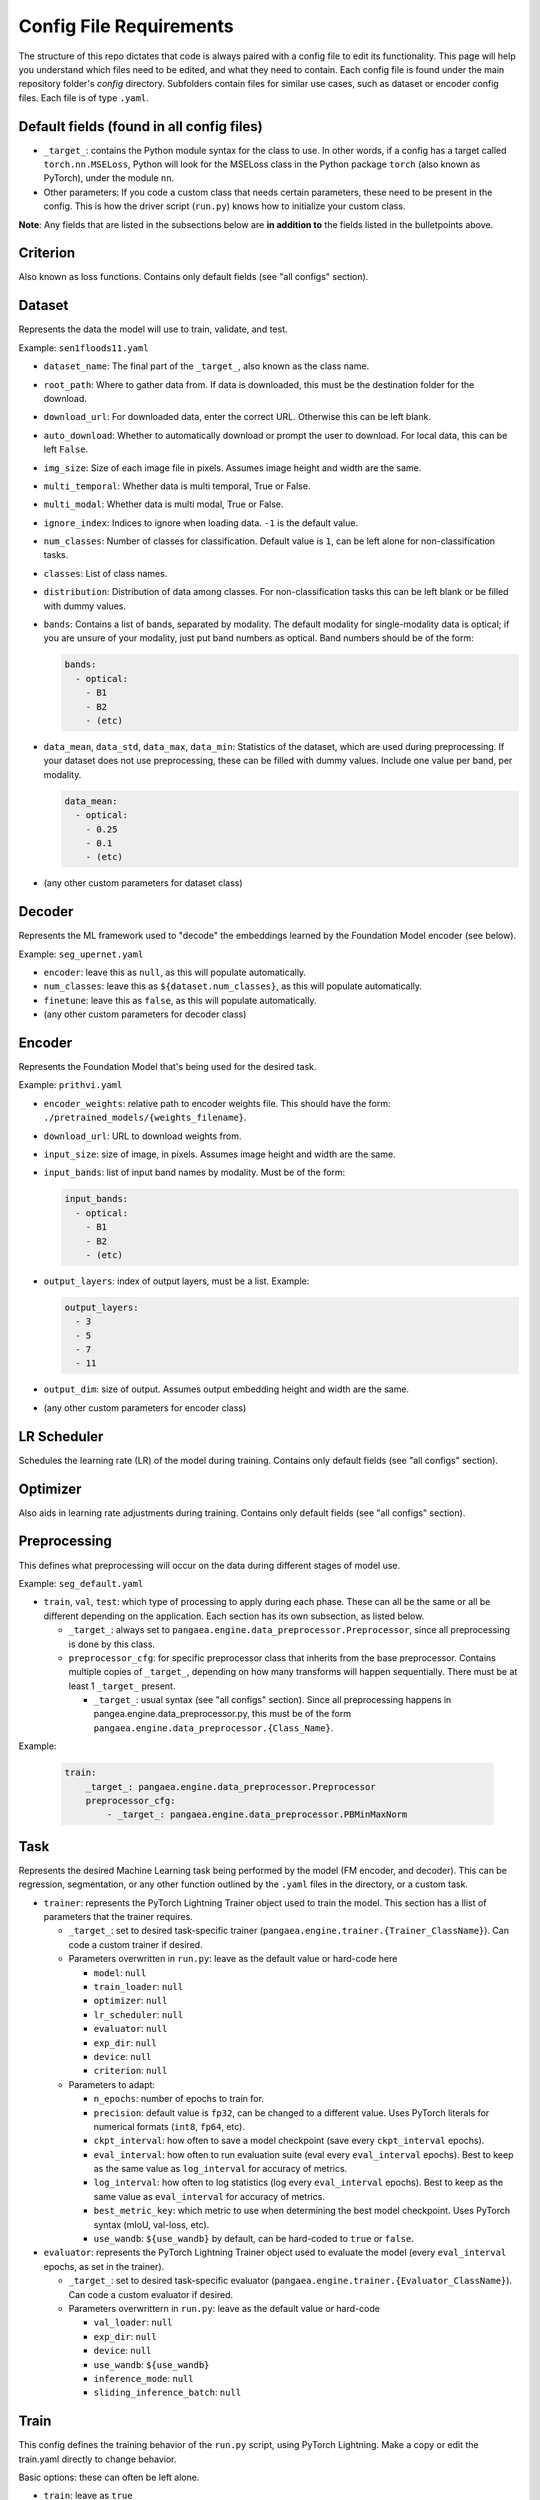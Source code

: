 Config File Requirements
========================

The structure of this repo dictates that code is always paired with a config file to edit its functionality. This page will help you understand which files need to be edited, and what they need to contain. Each config file is found under the main repository folder's `config` directory. Subfolders contain files for similar use cases, such as dataset or encoder config files. Each file is of type ``.yaml``.

Default fields (found in all config files)
------------------------------------------

* ``_target_``: contains the Python module syntax for the class to use. In other words, if a config has a target called ``torch.nn.MSELoss``, Python will look for the MSELoss class in the Python package ``torch`` (also known as PyTorch), under the module ``nn``. 
* Other parameters: If you code a custom class that needs certain parameters, these need to be present in the config. This is how the driver script (``run.py``) knows how to initialize your custom class. 

**Note**: Any fields that are listed in the subsections below are **in addition to** the fields listed in the bulletpoints above. 

Criterion
---------
Also known as loss functions. Contains only default fields (see "all configs" section).

Dataset
-------
Represents the data the model will use to train, validate, and test.

Example: ``sen1floods11.yaml``

* ``dataset_name``: The final part of the ``_target_``, also known as the class name. 
* ``root_path``: Where to gather data from. If data is downloaded, this must be the destination folder for the download. 
* ``download_url``: For downloaded data, enter the correct URL. Otherwise this can be left blank. 
* ``auto_download``: Whether to automatically download or prompt the user to download. For local data, this can be left ``False``. 
* ``img_size``: Size of each image file in pixels. Assumes image height and width are the same.
* ``multi_temporal``: Whether data is multi temporal, True or False. 
* ``multi_modal``: Whether data is multi modal, True or False. 
* ``ignore_index``: Indices to ignore when loading data. ``-1`` is the default value. 
* ``num_classes``: Number of classes for classification. Default value is ``1``, can be left alone for non-classification tasks. 
* ``classes``: List of class names.
* ``distribution``: Distribution of data among classes. For non-classification tasks this can be left blank or be filled with dummy values.
* ``bands``: Contains a list of bands, separated by modality. The default modality for single-modality data is optical; if you are unsure of your modality, just put band numbers as optical. Band numbers should be of the form: 
  
  .. code-block:: yaml
      
    bands:
      - optical:
        - B1
        - B2
        - (etc)
  
* ``data_mean``, ``data_std``, ``data_max``, ``data_min``: Statistics of the dataset, which are used during preprocessing. If your dataset does not use preprocessing, these can be filled with dummy values. Include one value per band, per modality.
  
  .. code-block:: yaml 
      
    data_mean:
      - optical:
        - 0.25
        - 0.1
        - (etc)

* (any other custom parameters for dataset class)

Decoder
-------

Represents the ML framework used to "decode" the embeddings learned by the Foundation Model encoder (see below).

Example: ``seg_upernet.yaml``

* ``encoder``: leave this as ``null``, as this will populate automatically. 
* ``num_classes``: leave this as ``${dataset.num_classes}``, as this will populate automatically. 
* ``finetune``: leave this as ``false``, as this will populate automatically. 
* (any other custom parameters for decoder class)

Encoder
-------

Represents the Foundation Model that's being used for the desired task.

Example: ``prithvi.yaml``

* ``encoder_weights``: relative path to encoder weights file. This should have the form: ``./pretrained_models/{weights_filename}``.
* ``download_url``: URL to download weights from.
* ``input_size``: size of image, in pixels. Assumes image height and width are the same.
* ``input_bands``: list of input band names by modality. Must be of the form: 

  .. code-block:: yaml
      
    input_bands:
      - optical:
        - B1
        - B2
        - (etc)

* ``output_layers``: index of output layers, must be a list. Example: 

  .. code-block:: yaml
      
    output_layers:
      - 3
      - 5
      - 7
      - 11

* ``output_dim``: size of output. Assumes output embedding height and width are the same. 
* (any other custom parameters for encoder class)

LR Scheduler
------------

Schedules the learning rate (LR) of the model during training. Contains only default fields (see "all configs" section).

Optimizer
---------

Also aids in learning rate adjustments during training. Contains only default fields (see "all configs" section).

Preprocessing
-------------

This defines what preprocessing will occur on the data during different stages of model use. 

Example: ``seg_default.yaml``

* ``train``, ``val``, ``test``: which type of processing to apply during each phase. These can all be the same or all be different depending on the application. Each section has its own subsection, as listed below. 
  
  * ``_target_``: always set to ``pangaea.engine.data_preprocessor.Preprocessor``, since all preprocessing is done by this class. 
  * ``preprocessor_cfg``: for specific preprocessor class that inherits from the base preprocessor. Contains multiple copies of ``_target_``, depending on how many transforms will happen sequentially. There must be at least 1 ``_target_`` present.
    
    * ``_target_``: usual syntax (see "all configs" section). Since all preprocessing happens in pangea.engine.data_preprocessor.py, this must be of the form ``pangaea.engine.data_preprocessor.{Class_Name}``.

Example: 

  .. code-block:: yaml
    
    train:
        _target_: pangaea.engine.data_preprocessor.Preprocessor
        preprocessor_cfg:
            - _target_: pangaea.engine.data_preprocessor.PBMinMaxNorm

Task
----

Represents the desired Machine Learning task being performed by the model (FM encoder, and decoder). This can be regression, segmentation, or any other function outlined by the ``.yaml`` files in the directory, or a custom task.

* ``trainer``: represents the PyTorch Lightning Trainer object used to train the model. This section has a llist of parameters that the trainer requires. 
  
  * ``_target_``: set to desired task-specific trainer (``pangaea.engine.trainer.{Trainer_ClassName}``). Can code a custom trainer if desired.
  * Parameters overwritten in ``run.py``: leave as the default value or hard-code here
    
    * ``model``: ``null``
    * ``train_loader``: ``null``
    * ``optimizer``: ``null``
    * ``lr_scheduler``: ``null``
    * ``evaluator``: ``null``
    * ``exp_dir``: ``null``
    * ``device``: ``null``
    * ``criterion``: ``null`` 
  
  * Parameters to adapt: 
    
    * ``n_epochs``: number of epochs to train for.
    * ``precision``: default value is ``fp32``, can be changed to a different value. Uses PyTorch literals for numerical formats (``int8``, ``fp64``, etc).
    * ``ckpt_interval``: how often to save a model checkpoint (save every ``ckpt_interval`` epochs).
    * ``eval_interval``: how often to run evaluation suite (eval every ``eval_interval`` epochs). Best to keep as the same value as ``log_interval`` for accuracy of metrics. 
    * ``log_interval``: how often to log statistics (log every ``eval_interval`` epochs). Best to keep as the same value as ``eval_interval`` for accuracy of metrics. 
    * ``best_metric_key``: which metric to use when determining the best model checkpoint. Uses PyTorch syntax (mIoU, val-loss, etc).
    * ``use_wandb``: ``${use_wandb}`` by default, can be hard-coded to ``true`` or ``false``. 

* ``evaluator``: represents the PyTorch Lightning Trainer object used to evaluate the model (every ``eval_interval`` epochs, as set in the trainer).
  
  * ``_target_``: set to desired task-specific evaluator (``pangaea.engine.trainer.{Evaluator_ClassName}``). Can code a custom evaluator if desired.
  * Parameters overwrittern in ``run.py``: leave as the default value or hard-code
    
    * ``val_loader``: ``null``
    * ``exp_dir``: ``null``
    * ``device``: ``null``
    * ``use_wandb``: ``${use_wandb}``
    * ``inference_mode``: ``null``
    * ``sliding_inference_batch``: ``null``

Train
-----------
This config defines the training behavior of the ``run.py`` script, using PyTorch Lightning. Make a copy or edit the train.yaml directly to change behavior.

Basic options: these can often be left alone.

* ``train``: leave as ``true``
* ``work_dir``: where to save model outputs (checkpoints, logs, etc). Empty string is default value, so this defaults to current working directory.
* ``seed``: random seed to use in PyTorch Lightning. ``234`` by default.
* ``use_wandb``: whether to use wandb for experiment tracking. ``false`` by default. See `documentation <https://wandb.ai/site/>`_ for reference.
* ``wandb_run_id``: what to name the wandb run. ``null`` by default.

Parallelization options: increase based on your hardware, larger numbers mean more parallelization but also more compute.

* ``num_workers``: how many PyTorch lightning workers to use. ``4`` by default.
* ``batch_size``: how many images per training batch to supply. ``8`` by default.
* ``test_num_workers``: how many workers to use for testing. ``4`` by default.
* ``test_batch_size``: how many images per testing batch to supply. ``1`` by default.

Hyperparameters and other options:

* ``finetune``: whether to finetune encoder weights. ``false`` by default (frozen encoder).
* ``ckpt_dir``: where to save model checkpoint
* ``limited_label_train``: ``1`` by default.
* ``limited_label_val``: ``1`` by default
* ``limited_label_strategy``: Pick from ``stratified, oversampled, random``. ``stratified`` by default. 
* ``stratification_bins``: number of stratification bins, ignore if not using stratified. ``3`` by default.
* ``data_replicate``: ``1`` by default.
* ``use_final_ckpt``: Whether to use final checkpoint for testing. ``false`` by default, so best checkpoint (according to metric defined in task ``.yaml`` file) will be used.

Defaults: keep these as they are, these will be overwritten in ``run.py`` during training.

.. code-block:: yaml

    defaults:
    - task: ???
    - dataset: ???
    - encoder: ???
    - decoder: ???
    - preprocessing: ???
    - criterion: ???
    - lr_scheduler: multi_step_lr
    - optimizer: adamw
    - _self_

Test
----

* ``train``: leave as ``true``
* ``work_dir``: where to save model outputs (checkpoints, logs, etc). Empty string is default value, so this defaults to current working directory.
* ``seed``: random seed to use in PyTorch Lightning. ``234`` by default.
* ``use_wandb``: whether to use wandb for experiment tracking. ``false`` by default. See `documentation <https://wandb.ai/site/>`_ for reference.
* ``wandb_run_id``: what to name the wandb run. ``null`` by default.
* ``num_workers``: how many PyTorch lightning workers to use. ``1`` by default.
* ``batch_size``: how many images per training batch to supply. ``8`` by default.
* ``use_final_ckpt``: Whether to use final checkpoint for testing. ``false`` by default, so best checkpoint (according to metric defined in task ``.yaml`` file) will be used.
* ``finetune``: ``false`` by default. 
* ``ckpt_dir``: ``???`` by default.






